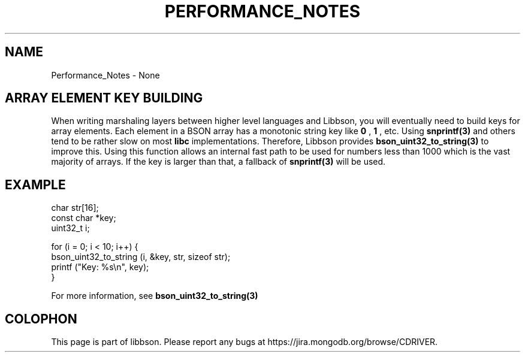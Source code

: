 .\" This manpage is Copyright (C) 2016 MongoDB, Inc.
.\" 
.\" Permission is granted to copy, distribute and/or modify this document
.\" under the terms of the GNU Free Documentation License, Version 1.3
.\" or any later version published by the Free Software Foundation;
.\" with no Invariant Sections, no Front-Cover Texts, and no Back-Cover Texts.
.\" A copy of the license is included in the section entitled "GNU
.\" Free Documentation License".
.\" 
.TH "PERFORMANCE_NOTES" "3" "2016\(hy11\(hy10" "libbson"
.SH NAME
Performance_Notes \- None
.SH "ARRAY ELEMENT KEY BUILDING"


When writing marshaling layers between higher level languages and Libbson, you will eventually need to build keys for array elements. Each element in a BSON array has a monotonic string key like
.B "0"
,
.B "1"
, etc. Using
.B snprintf(3)
and others tend to be rather slow on most
.B libc
implementations. Therefore, Libbson provides
.B bson_uint32_to_string(3)
to improve this. Using this function allows an internal fast path to be used for numbers less than 1000 which is the vast majority of arrays. If the key is larger than that, a fallback of
.B snprintf(3)
will be used.

.SH "EXAMPLE"

.nf
.nf
char str[16];
const char *key;
uint32_t i;

for (i = 0; i < 10; i++) {
   bson_uint32_to_string (i, &key, str, sizeof str);
   printf ("Key: %s\en", key);
}
.fi
.fi


For more information, see
.B bson_uint32_to_string(3)
.


.B
.SH COLOPHON
This page is part of libbson.
Please report any bugs at https://jira.mongodb.org/browse/CDRIVER.
